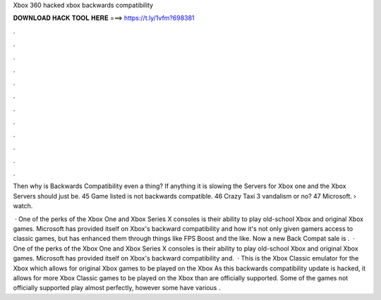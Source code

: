 Xbox 360 hacked xbox backwards compatibility



𝐃𝐎𝐖𝐍𝐋𝐎𝐀𝐃 𝐇𝐀𝐂𝐊 𝐓𝐎𝐎𝐋 𝐇𝐄𝐑𝐄 ===> https://t.ly/1vfm?698381



.



.



.



.



.



.



.



.



.



.



.



.

Then why is Backwards Compatibility even a thing? If anything it is slowing the Servers for Xbox one and the Xbox Servers should just be. 45 Game listed is not backwards compatible. 46 Crazy Taxi 3 vandalism or no? 47 Microsoft.  › watch.

 · One of the perks of the Xbox One and Xbox Series X consoles is their ability to play old-school Xbox and original Xbox games. Microsoft has provided itself on Xbox's backward compatibility and how it's not only given gamers access to classic games, but has enhanced them through things like FPS Boost and the like. Now a new Back Compat sale is .  · One of the perks of the Xbox One and Xbox Series X consoles is their ability to play old-school Xbox and original Xbox games. Microsoft has provided itself on Xbox's backward compatibility and.  · This is the Xbox Classic emulator for the Xbox which allows for original Xbox games to be played on the Xbox As this backwards compatibility update is hacked, it allows for more Xbox Classic games to be played on the Xbox than are officially supported. Some of the games not officially supported play almost perfectly, however some have various .
